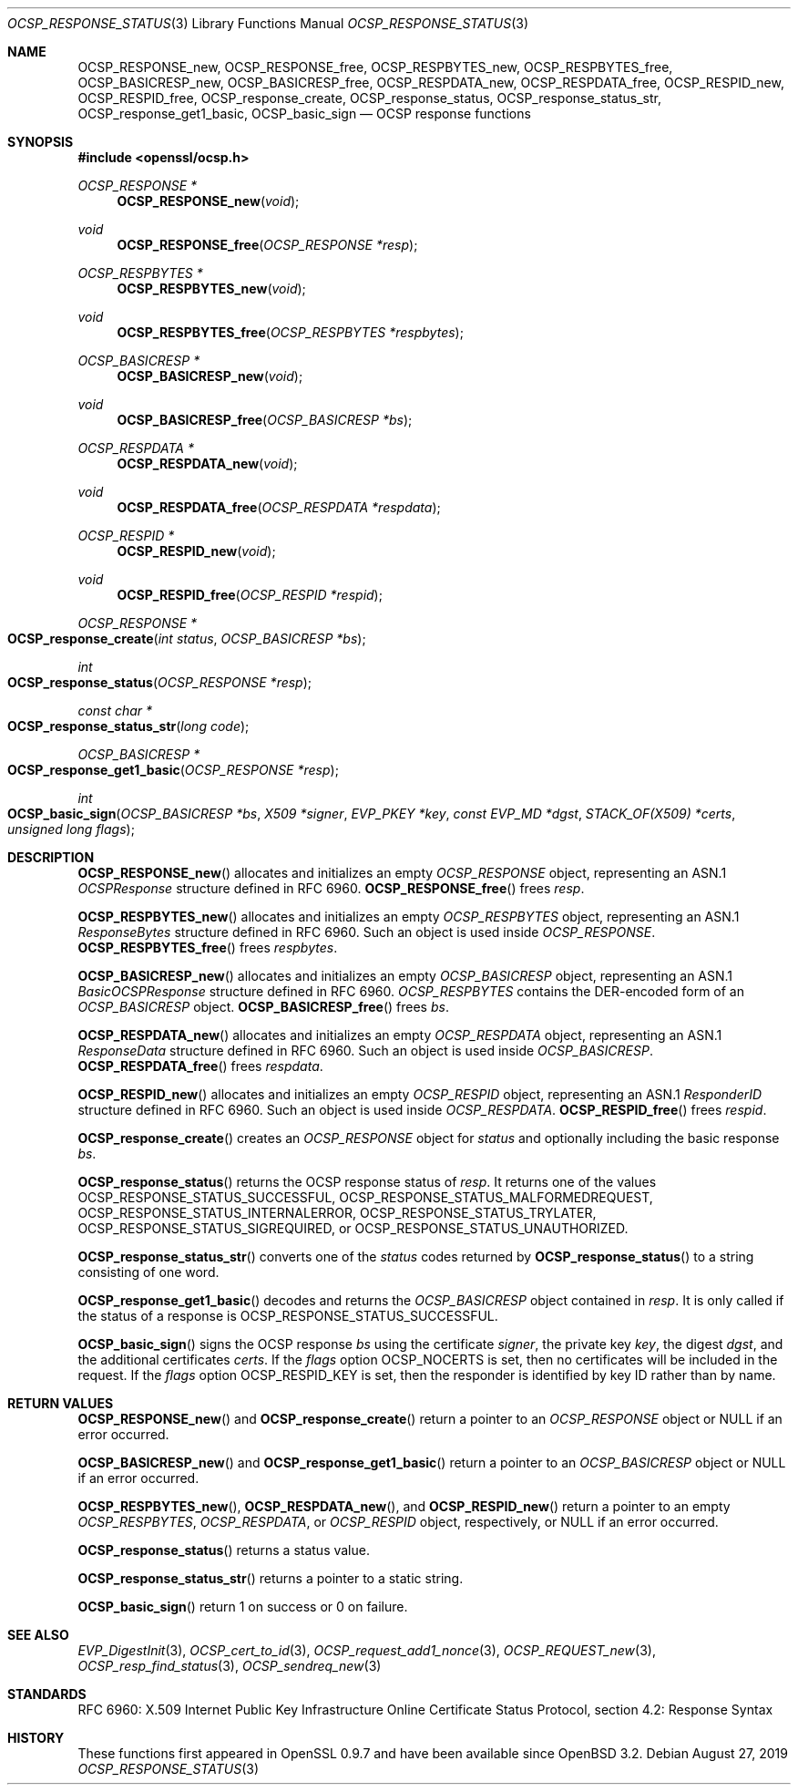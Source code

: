 .\" $OpenBSD: OCSP_response_status.3,v 1.8 2019/08/27 09:40:29 schwarze Exp $
.\" full merge up to: OpenSSL bb9ad09e Jun 6 00:43:05 2016 -0400
.\" selective merge up to: OpenSSL 6738bf14 Feb 13 12:51:29 2018 +0000
.\"
.\" This file is a derived work.
.\" The changes are covered by the following Copyright and license:
.\"
.\" Copyright (c) 2016, 2019 Ingo Schwarze <schwarze@openbsd.org>
.\"
.\" Permission to use, copy, modify, and distribute this software for any
.\" purpose with or without fee is hereby granted, provided that the above
.\" copyright notice and this permission notice appear in all copies.
.\"
.\" THE SOFTWARE IS PROVIDED "AS IS" AND THE AUTHOR DISCLAIMS ALL WARRANTIES
.\" WITH REGARD TO THIS SOFTWARE INCLUDING ALL IMPLIED WARRANTIES OF
.\" MERCHANTABILITY AND FITNESS. IN NO EVENT SHALL THE AUTHOR BE LIABLE FOR
.\" ANY SPECIAL, DIRECT, INDIRECT, OR CONSEQUENTIAL DAMAGES OR ANY DAMAGES
.\" WHATSOEVER RESULTING FROM LOSS OF USE, DATA OR PROFITS, WHETHER IN AN
.\" ACTION OF CONTRACT, NEGLIGENCE OR OTHER TORTIOUS ACTION, ARISING OUT OF
.\" OR IN CONNECTION WITH THE USE OR PERFORMANCE OF THIS SOFTWARE.
.\"
.\" The original file was written by Dr. Stephen Henson <steve@openssl.org>.
.\" Copyright (c) 2014, 2016, 2018 The OpenSSL Project.  All rights reserved.
.\"
.\" Redistribution and use in source and binary forms, with or without
.\" modification, are permitted provided that the following conditions
.\" are met:
.\"
.\" 1. Redistributions of source code must retain the above copyright
.\"    notice, this list of conditions and the following disclaimer.
.\"
.\" 2. Redistributions in binary form must reproduce the above copyright
.\"    notice, this list of conditions and the following disclaimer in
.\"    the documentation and/or other materials provided with the
.\"    distribution.
.\"
.\" 3. All advertising materials mentioning features or use of this
.\"    software must display the following acknowledgment:
.\"    "This product includes software developed by the OpenSSL Project
.\"    for use in the OpenSSL Toolkit. (http://www.openssl.org/)"
.\"
.\" 4. The names "OpenSSL Toolkit" and "OpenSSL Project" must not be used to
.\"    endorse or promote products derived from this software without
.\"    prior written permission. For written permission, please contact
.\"    openssl-core@openssl.org.
.\"
.\" 5. Products derived from this software may not be called "OpenSSL"
.\"    nor may "OpenSSL" appear in their names without prior written
.\"    permission of the OpenSSL Project.
.\"
.\" 6. Redistributions of any form whatsoever must retain the following
.\"    acknowledgment:
.\"    "This product includes software developed by the OpenSSL Project
.\"    for use in the OpenSSL Toolkit (http://www.openssl.org/)"
.\"
.\" THIS SOFTWARE IS PROVIDED BY THE OpenSSL PROJECT ``AS IS'' AND ANY
.\" EXPRESSED OR IMPLIED WARRANTIES, INCLUDING, BUT NOT LIMITED TO, THE
.\" IMPLIED WARRANTIES OF MERCHANTABILITY AND FITNESS FOR A PARTICULAR
.\" PURPOSE ARE DISCLAIMED.  IN NO EVENT SHALL THE OpenSSL PROJECT OR
.\" ITS CONTRIBUTORS BE LIABLE FOR ANY DIRECT, INDIRECT, INCIDENTAL,
.\" SPECIAL, EXEMPLARY, OR CONSEQUENTIAL DAMAGES (INCLUDING, BUT
.\" NOT LIMITED TO, PROCUREMENT OF SUBSTITUTE GOODS OR SERVICES;
.\" LOSS OF USE, DATA, OR PROFITS; OR BUSINESS INTERRUPTION)
.\" HOWEVER CAUSED AND ON ANY THEORY OF LIABILITY, WHETHER IN CONTRACT,
.\" STRICT LIABILITY, OR TORT (INCLUDING NEGLIGENCE OR OTHERWISE)
.\" ARISING IN ANY WAY OUT OF THE USE OF THIS SOFTWARE, EVEN IF ADVISED
.\" OF THE POSSIBILITY OF SUCH DAMAGE.
.\"
.Dd $Mdocdate: August 27 2019 $
.Dt OCSP_RESPONSE_STATUS 3
.Os
.Sh NAME
.Nm OCSP_RESPONSE_new ,
.Nm OCSP_RESPONSE_free ,
.Nm OCSP_RESPBYTES_new ,
.Nm OCSP_RESPBYTES_free ,
.Nm OCSP_BASICRESP_new ,
.Nm OCSP_BASICRESP_free ,
.Nm OCSP_RESPDATA_new ,
.Nm OCSP_RESPDATA_free ,
.Nm OCSP_RESPID_new ,
.Nm OCSP_RESPID_free ,
.Nm OCSP_response_create ,
.Nm OCSP_response_status ,
.Nm OCSP_response_status_str ,
.Nm OCSP_response_get1_basic ,
.Nm OCSP_basic_sign
.Nd OCSP response functions
.Sh SYNOPSIS
.In openssl/ocsp.h
.Ft OCSP_RESPONSE *
.Fn OCSP_RESPONSE_new void
.Ft void
.Fn OCSP_RESPONSE_free "OCSP_RESPONSE *resp"
.Ft OCSP_RESPBYTES *
.Fn OCSP_RESPBYTES_new void
.Ft void
.Fn OCSP_RESPBYTES_free "OCSP_RESPBYTES *respbytes"
.Ft OCSP_BASICRESP *
.Fn OCSP_BASICRESP_new void
.Ft void
.Fn OCSP_BASICRESP_free "OCSP_BASICRESP *bs"
.Ft OCSP_RESPDATA *
.Fn OCSP_RESPDATA_new void
.Ft void
.Fn OCSP_RESPDATA_free "OCSP_RESPDATA *respdata"
.Ft OCSP_RESPID *
.Fn OCSP_RESPID_new void
.Ft void
.Fn OCSP_RESPID_free "OCSP_RESPID *respid"
.Ft OCSP_RESPONSE *
.Fo OCSP_response_create
.Fa "int status"
.Fa "OCSP_BASICRESP *bs"
.Fc
.Ft int
.Fo OCSP_response_status
.Fa "OCSP_RESPONSE *resp"
.Fc
.Ft const char *
.Fo OCSP_response_status_str
.Fa "long code"
.Fc
.Ft OCSP_BASICRESP *
.Fo OCSP_response_get1_basic
.Fa "OCSP_RESPONSE *resp"
.Fc
.Ft int
.Fo OCSP_basic_sign
.Fa "OCSP_BASICRESP *bs"
.Fa "X509 *signer"
.Fa "EVP_PKEY *key"
.Fa "const EVP_MD *dgst"
.Fa "STACK_OF(X509) *certs"
.Fa "unsigned long flags"
.Fc
.Sh DESCRIPTION
.Fn OCSP_RESPONSE_new
allocates and initializes an empty
.Vt OCSP_RESPONSE
object, representing an ASN.1
.Vt OCSPResponse
structure defined in RFC 6960.
.Fn OCSP_RESPONSE_free
frees
.Fa resp .
.Pp
.Fn OCSP_RESPBYTES_new
allocates and initializes an empty
.Vt OCSP_RESPBYTES
object, representing an ASN.1
.Vt ResponseBytes
structure defined in RFC 6960.
Such an object is used inside
.Vt OCSP_RESPONSE .
.Fn OCSP_RESPBYTES_free
frees
.Fa respbytes .
.Pp
.Fn OCSP_BASICRESP_new
allocates and initializes an empty
.Vt OCSP_BASICRESP
object, representing an ASN.1
.Vt BasicOCSPResponse
structure defined in RFC 6960.
.Vt OCSP_RESPBYTES
contains the DER-encoded form of an
.Vt OCSP_BASICRESP
object.
.Fn OCSP_BASICRESP_free
frees
.Fa bs .
.Pp
.Fn OCSP_RESPDATA_new
allocates and initializes an empty
.Vt OCSP_RESPDATA
object, representing an ASN.1
.Vt ResponseData
structure defined in RFC 6960.
Such an object is used inside
.Vt OCSP_BASICRESP .
.Fn OCSP_RESPDATA_free
frees
.Fa respdata .
.Pp
.Fn OCSP_RESPID_new
allocates and initializes an empty
.Vt OCSP_RESPID
object, representing an ASN.1
.Vt ResponderID
structure defined in RFC 6960.
Such an object is used inside
.Vt OCSP_RESPDATA .
.Fn OCSP_RESPID_free
frees
.Fa respid .
.Pp
.Fn OCSP_response_create
creates an
.Vt OCSP_RESPONSE
object for
.Fa status
and optionally including the basic response
.Fa bs .
.Pp
.Fn OCSP_response_status
returns the OCSP response status of
.Fa resp .
It returns one of the values
.Dv OCSP_RESPONSE_STATUS_SUCCESSFUL ,
.Dv OCSP_RESPONSE_STATUS_MALFORMEDREQUEST ,
.Dv OCSP_RESPONSE_STATUS_INTERNALERROR ,
.Dv OCSP_RESPONSE_STATUS_TRYLATER ,
.Dv OCSP_RESPONSE_STATUS_SIGREQUIRED ,
or
.Dv OCSP_RESPONSE_STATUS_UNAUTHORIZED .
.Pp
.Fn OCSP_response_status_str
converts one of the
.Fa status
codes returned by
.Fn OCSP_response_status
to a string consisting of one word.
.Pp
.Fn OCSP_response_get1_basic
decodes and returns the
.Vt OCSP_BASICRESP
object contained in
.Fa resp .
It is only called if the status of a response is
.Dv OCSP_RESPONSE_STATUS_SUCCESSFUL .
.Pp
.Fn OCSP_basic_sign
signs the OCSP response
.Fa bs
using the certificate
.Fa signer ,
the private key
.Fa key ,
the digest
.Fa dgst ,
and the additional certificates
.Fa certs .
If the
.Fa flags
option
.Dv OCSP_NOCERTS
is set, then no certificates will be included in the request.
If the
.Fa flags
option
.Dv OCSP_RESPID_KEY
is set, then the responder is identified by key ID
rather than by name.
.Sh RETURN VALUES
.Fn OCSP_RESPONSE_new
and
.Fn OCSP_response_create
return a pointer to an
.Vt OCSP_RESPONSE
object or
.Dv NULL
if an error occurred.
.Pp
.Fn OCSP_BASICRESP_new
and
.Fn OCSP_response_get1_basic
return a pointer to an
.Vt OCSP_BASICRESP
object or
.Dv NULL
if an error occurred.
.Pp
.Fn OCSP_RESPBYTES_new ,
.Fn OCSP_RESPDATA_new ,
and
.Fn OCSP_RESPID_new
return a pointer to an empty
.Vt OCSP_RESPBYTES ,
.Vt OCSP_RESPDATA ,
or
.Vt OCSP_RESPID
object, respectively, or
.Dv NULL
if an error occurred.
.Pp
.Fn OCSP_response_status
returns a status value.
.Pp
.Fn OCSP_response_status_str
returns a pointer to a static string.
.Pp
.Fn OCSP_basic_sign
return 1 on success or 0 on failure.
.Sh SEE ALSO
.Xr EVP_DigestInit 3 ,
.Xr OCSP_cert_to_id 3 ,
.Xr OCSP_request_add1_nonce 3 ,
.Xr OCSP_REQUEST_new 3 ,
.Xr OCSP_resp_find_status 3 ,
.Xr OCSP_sendreq_new 3
.Sh STANDARDS
RFC 6960: X.509 Internet Public Key Infrastructure Online Certificate
Status Protocol, section 4.2: Response Syntax
.Sh HISTORY
These functions first appeared in OpenSSL 0.9.7
and have been available since
.Ox 3.2 .

